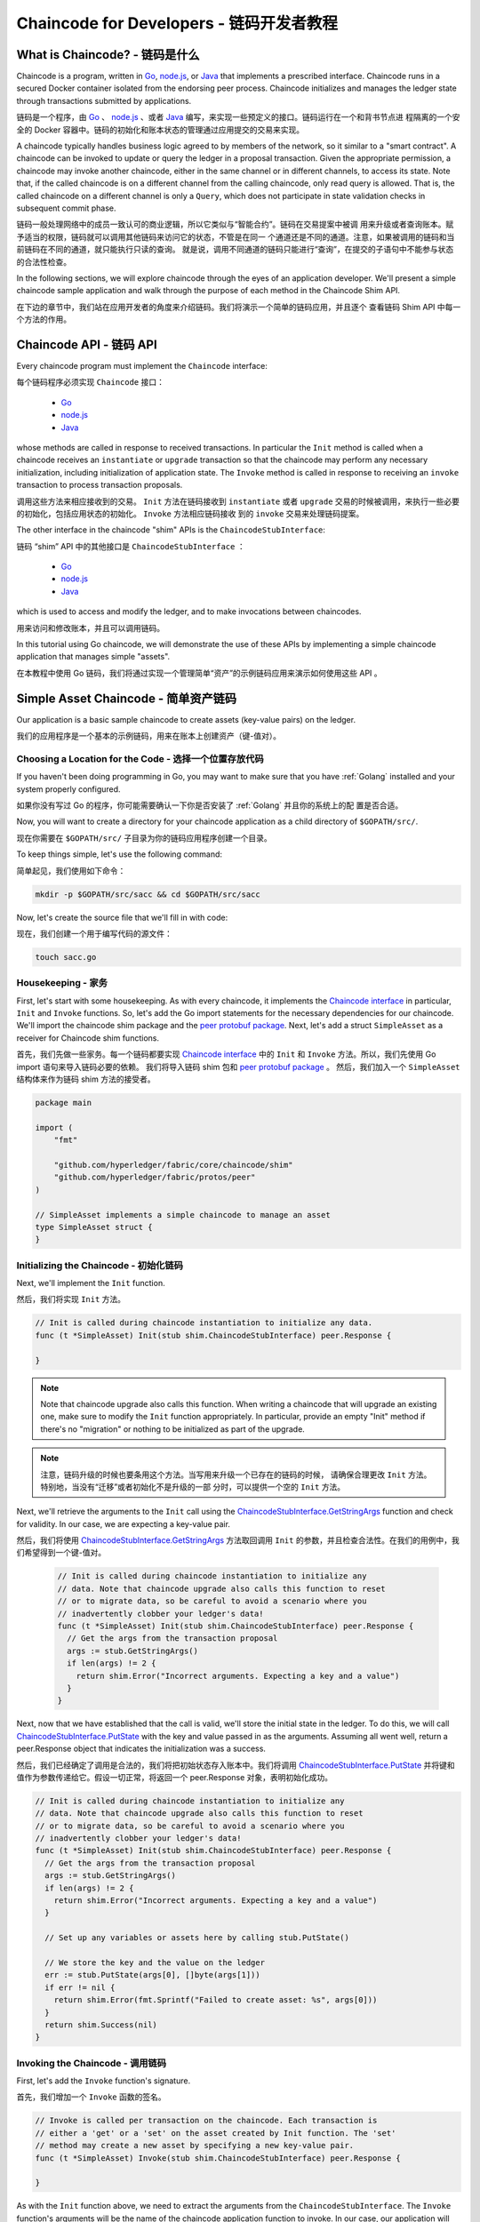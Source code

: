 Chaincode for Developers - 链码开发者教程
========================

What is Chaincode? - 链码是什么
------------------

Chaincode is a program, written in `Go <https://golang.org>`_, `node.js <https://nodejs.org>`_,
or `Java <https://java.com/en/>`_ that implements a prescribed interface.
Chaincode runs in a secured Docker container isolated from the endorsing peer
process. Chaincode initializes and manages the ledger state through transactions
submitted by applications.

链码是一个程序，由 `Go <https://golang.org>`_  、 `node.js <https://nodejs.org>`_ 、或者 
`Java <https://java.com/en/>`_ 编写，来实现一些预定义的接口。链码运行在一个和背书节点进
程隔离的一个安全的 Docker 容器中。链码的初始化和账本状态的管理通过应用提交的交易来实现。

A chaincode typically handles business logic agreed to by members of the
network, so it similar to a "smart contract". A chaincode can be invoked to update or query
the ledger in a proposal transaction. Given the appropriate permission, a chaincode
may invoke another chaincode, either in the same channel or in different channels, to access its state.
Note that, if the called chaincode is on a different channel from the calling chaincode,
only read query is allowed. That is, the called chaincode on a different channel is only a ``Query``,
which does not participate in state validation checks in subsequent commit phase.

链码一般处理网络中的成员一致认可的商业逻辑，所以它类似与“智能合约”。链码在交易提案中被调
用来升级或者查询账本。赋予适当的权限，链码就可以调用其他链码来访问它的状态，不管是在同一
个通道还是不同的通道。注意，如果被调用的链码和当前链码在不同的通道，就只能执行只读的查询。
就是说，调用不同通道的链码只能进行“查询”，在提交的子语句中不能参与状态的合法性检查。

In the following sections, we will explore chaincode through the eyes of an
application developer. We'll present a simple chaincode sample application
and walk through the purpose of each method in the Chaincode Shim API.

在下边的章节中，我们站在应用开发者的角度来介绍链码。我们将演示一个简单的链码应用，并且逐个
查看链码 Shim API 中每一个方法的作用。

Chaincode API - 链码 API
-------------

Every chaincode program must implement the ``Chaincode`` interface:

每个链码程序必须实现 ``Chaincode`` 接口：

  - `Go <https://godoc.org/github.com/hyperledger/fabric/core/chaincode/shim#Chaincode>`__
  - `node.js <https://fabric-shim.github.io/ChaincodeInterface.html>`__
  - `Java <https://fabric-chaincode-java.github.io/org/hyperledger/fabric/shim/Chaincode.html>`_

whose methods are called in response to received transactions.
In particular the ``Init`` method is called when a
chaincode receives an ``instantiate`` or ``upgrade`` transaction so that the
chaincode may perform any necessary initialization, including initialization of
application state. The ``Invoke`` method is called in response to receiving an
``invoke`` transaction to process transaction proposals.

调用这些方法来相应接收到的交易。 ``Init`` 方法在链码接收到 ``instantiate`` 或者 ``upgrade`` 
交易的时候被调用，来执行一些必要的初始化，包括应用状态的初始化。 ``Invoke`` 方法相应链码接收
到的 ``invoke`` 交易来处理链码提案。

The other interface in the chaincode "shim" APIs is the ``ChaincodeStubInterface``:

链码 “shim” API 中的其他接口是 ``ChaincodeStubInterface`` ：

  - `Go <https://godoc.org/github.com/hyperledger/fabric/core/chaincode/shim#ChaincodeStubInterface>`__
  - `node.js <https://fabric-shim.github.io/ChaincodeStub.html>`__
  - `Java <https://fabric-chaincode-java.github.io/org/hyperledger/fabric/shim/ChaincodeStub.html>`_

which is used to access and modify the ledger, and to make invocations between
chaincodes.

用来访问和修改账本，并且可以调用链码。

In this tutorial using Go chaincode, we will demonstrate the use of these APIs
by implementing a simple chaincode application that manages simple "assets".

在本教程中使用 Go 链码，我们将通过实现一个管理简单“资产”的示例链码应用来演示如何使用这些 API 。

.. _Simple Asset Chaincode:

Simple Asset Chaincode - 简单资产链码
----------------------
Our application is a basic sample chaincode to create assets
(key-value pairs) on the ledger.

我们的应用程序是一个基本的示例链码，用来在账本上创建资产（键-值对）。

Choosing a Location for the Code - 选择一个位置存放代码
^^^^^^^^^^^^^^^^^^^^^^^^^^^^^^^^

If you haven't been doing programming in Go, you may want to make sure that
you have :ref:`Golang` installed and your system properly configured.

如果你没有写过 Go 的程序，你可能需要确认一下你是否安装了 :ref:`Golang` 并且你的系统上的配
置是否合适。

Now, you will want to create a directory for your chaincode application as a
child directory of ``$GOPATH/src/``.

现在你需要在 ``$GOPATH/src/`` 子目录为你的链码应用程序创建一个目录。

To keep things simple, let's use the following command:

简单起见，我们使用如下命令：

.. code:: bash

  mkdir -p $GOPATH/src/sacc && cd $GOPATH/src/sacc

Now, let's create the source file that we'll fill in with code:

现在，我们创建一个用于编写代码的源文件：

.. code:: bash

  touch sacc.go

Housekeeping - 家务
^^^^^^^^^^^^

First, let's start with some housekeeping. As with every chaincode, it implements the
`Chaincode interface <https://godoc.org/github.com/hyperledger/fabric/core/chaincode/shim#Chaincode>`_
in particular, ``Init`` and ``Invoke`` functions. So, let's add the Go import
statements for the necessary dependencies for our chaincode. We'll import the
chaincode shim package and the
`peer protobuf package <https://godoc.org/github.com/hyperledger/fabric/protos/peer>`_.
Next, let's add a struct ``SimpleAsset`` as a receiver for Chaincode shim functions.

首先，我们先做一些家务。每一个链码都要实现 `Chaincode interface <https://godoc.org/github.com/hyperledger/fabric/core/chaincode/shim#Chaincode>`_ 
中的 ``Init`` 和 ``Invoke`` 方法。所以，我们先使用 Go import 语句来导入链码必要的依赖。
我们将导入链码 shim 包和 `peer protobuf package <https://godoc.org/github.com/hyperledger/fabric/protos/peer>`_ 。
然后，我们加入一个 ``SimpleAsset`` 结构体来作为链码 shim 方法的接受者。

.. code:: go

    package main

    import (
    	"fmt"

    	"github.com/hyperledger/fabric/core/chaincode/shim"
    	"github.com/hyperledger/fabric/protos/peer"
    )

    // SimpleAsset implements a simple chaincode to manage an asset
    type SimpleAsset struct {
    }

Initializing the Chaincode - 初始化链码
^^^^^^^^^^^^^^^^^^^^^^^^^^

Next, we'll implement the ``Init`` function.

然后，我们将实现 ``Init`` 方法。

.. code:: go

  // Init is called during chaincode instantiation to initialize any data.
  func (t *SimpleAsset) Init(stub shim.ChaincodeStubInterface) peer.Response {

  }

.. note:: Note that chaincode upgrade also calls this function. When writing a
          chaincode that will upgrade an existing one, make sure to modify the ``Init``
          function appropriately. In particular, provide an empty "Init" method if there's
          no "migration" or nothing to be initialized as part of the upgrade.

.. note:: 注意，链码升级的时候也要条用这个方法。当写用来升级一个已存在的链码的时候，
          请确保合理更改 ``Init`` 方法。特别地，当没有“迁移”或者初始化不是升级的一部
          分时，可以提供一个空的 ``Init`` 方法。

Next, we'll retrieve the arguments to the ``Init`` call using the
`ChaincodeStubInterface.GetStringArgs <https://godoc.org/github.com/hyperledger/fabric/core/chaincode/shim#ChaincodeStub.GetStringArgs>`_
function and check for validity. In our case, we are expecting a key-value pair.

然后，我们将使用 `ChaincodeStubInterface.GetStringArgs <https://godoc.org/github.com/hyperledger/fabric/core/chaincode/shim#ChaincodeStub.GetStringArgs>`_ 
方法取回调用 ``Init`` 的参数，并且检查合法性。在我们的用例中，我们希望得到一个键-值对。

  .. code:: go

    // Init is called during chaincode instantiation to initialize any
    // data. Note that chaincode upgrade also calls this function to reset
    // or to migrate data, so be careful to avoid a scenario where you
    // inadvertently clobber your ledger's data!
    func (t *SimpleAsset) Init(stub shim.ChaincodeStubInterface) peer.Response {
      // Get the args from the transaction proposal
      args := stub.GetStringArgs()
      if len(args) != 2 {
        return shim.Error("Incorrect arguments. Expecting a key and a value")
      }
    }

Next, now that we have established that the call is valid, we'll store the
initial state in the ledger. To do this, we will call
`ChaincodeStubInterface.PutState <https://godoc.org/github.com/hyperledger/fabric/core/chaincode/shim#ChaincodeStub.PutState>`_
with the key and value passed in as the arguments. Assuming all went well,
return a peer.Response object that indicates the initialization was a success.

然后，我们已经确定了调用是合法的，我们将把初始状态存入账本中。我们将调用 
`ChaincodeStubInterface.PutState <https://godoc.org/github.com/hyperledger/fabric/core/chaincode/shim#ChaincodeStub.PutState>`_ 
并将键和值作为参数传递给它。假设一切正常，将返回一个 peer.Response 对象，表明初始化成功。

.. code:: go

  // Init is called during chaincode instantiation to initialize any
  // data. Note that chaincode upgrade also calls this function to reset
  // or to migrate data, so be careful to avoid a scenario where you
  // inadvertently clobber your ledger's data!
  func (t *SimpleAsset) Init(stub shim.ChaincodeStubInterface) peer.Response {
    // Get the args from the transaction proposal
    args := stub.GetStringArgs()
    if len(args) != 2 {
      return shim.Error("Incorrect arguments. Expecting a key and a value")
    }

    // Set up any variables or assets here by calling stub.PutState()

    // We store the key and the value on the ledger
    err := stub.PutState(args[0], []byte(args[1]))
    if err != nil {
      return shim.Error(fmt.Sprintf("Failed to create asset: %s", args[0]))
    }
    return shim.Success(nil)
  }

Invoking the Chaincode - 调用链码
^^^^^^^^^^^^^^^^^^^^^^

First, let's add the ``Invoke`` function's signature.

首先，我们增加一个 ``Invoke`` 函数的签名。

.. code:: go

    // Invoke is called per transaction on the chaincode. Each transaction is
    // either a 'get' or a 'set' on the asset created by Init function. The 'set'
    // method may create a new asset by specifying a new key-value pair.
    func (t *SimpleAsset) Invoke(stub shim.ChaincodeStubInterface) peer.Response {

    }

As with the ``Init`` function above, we need to extract the arguments from the
``ChaincodeStubInterface``. The ``Invoke`` function's arguments will be the
name of the chaincode application function to invoke. In our case, our application
will simply have two functions: ``set`` and ``get``, that allow the value of an
asset to be set or its current state to be retrieved. We first call
`ChaincodeStubInterface.GetFunctionAndParameters <https://godoc.org/github.com/hyperledger/fabric/core/chaincode/shim#ChaincodeStub.GetFunctionAndParameters>`_
to extract the function name and the parameters to that chaincode application
function.

就像上边的 ``Init`` 函数一样，我们需要从 ``ChaincodeStubInterface`` 中解析参数。 
``Invoke`` 函数的参数是将要调用的链码应用程序的函数名。在我们的用例中，我们的应
用程序将有两个方法： ``set`` 和 ``get`` ，用来设置或者获取资产当前的状态。我们先调用 
`ChaincodeStubInterface.GetFunctionAndParameters <https://godoc.org/github.com/hyperledger/fabric/core/chaincode/shim#ChaincodeStub.GetFunctionAndParameters>`_ 
来解析链码应用程序方法的方法名和参数。

.. code:: go

    // Invoke is called per transaction on the chaincode. Each transaction is
    // either a 'get' or a 'set' on the asset created by Init function. The Set
    // method may create a new asset by specifying a new key-value pair.
    func (t *SimpleAsset) Invoke(stub shim.ChaincodeStubInterface) peer.Response {
    	// Extract the function and args from the transaction proposal
    	fn, args := stub.GetFunctionAndParameters()

    }

Next, we'll validate the function name as being either ``set`` or ``get``, and
invoke those chaincode application functions, returning an appropriate
response via the ``shim.Success`` or ``shim.Error`` functions that will
serialize the response into a gRPC protobuf message.

然后，我们将验证函数名是否为 ``set`` 或者 ``get`` ，并执行链码应用程序的方法，通过 
``shim.Success`` 或 ``shim.Error`` 返回一个适当的响应，这个响应将被序列化为 
gRPC protobuf 消息。

.. code:: go

    // Invoke is called per transaction on the chaincode. Each transaction is
    // either a 'get' or a 'set' on the asset created by Init function. The Set
    // method may create a new asset by specifying a new key-value pair.
    func (t *SimpleAsset) Invoke(stub shim.ChaincodeStubInterface) peer.Response {
    	// Extract the function and args from the transaction proposal
    	fn, args := stub.GetFunctionAndParameters()

    	var result string
    	var err error
    	if fn == "set" {
    		result, err = set(stub, args)
    	} else {
    		result, err = get(stub, args)
    	}
    	if err != nil {
    		return shim.Error(err.Error())
    	}

    	// Return the result as success payload
    	return shim.Success([]byte(result))
    }

Implementing the Chaincode Application - 实现链码应用程序
^^^^^^^^^^^^^^^^^^^^^^^^^^^^^^^^^^^^^^

As noted, our chaincode application implements two functions that can be
invoked via the ``Invoke`` function. Let's implement those functions now.
Note that as we mentioned above, to access the ledger's state, we will leverage
the `ChaincodeStubInterface.PutState <https://godoc.org/github.com/hyperledger/fabric/core/chaincode/shim#ChaincodeStub.PutState>`_
and `ChaincodeStubInterface.GetState <https://godoc.org/github.com/hyperledger/fabric/core/chaincode/shim#ChaincodeStub.GetState>`_
functions of the chaincode shim API.

就像我们说的，我们的链码应用程序实现了两个功能，它们可以通过 ``Invoke`` 方
法调用。我们现在来实现这写方法。注意我们之前提到的，要访问账本状态，我们需要使用 
链码 shim API 中的 
`ChaincodeStubInterface.PutState <https://godoc.org/github.com/hyperledger/fabric/core/chaincode/shim#ChaincodeStub.PutState>`_
和 
`ChaincodeStubInterface.GetState <https://godoc.org/github.com/hyperledger/fabric/core/chaincode/shim#ChaincodeStub.GetState>`_ 
方法。
.. code:: go

    // Set stores the asset (both key and value) on the ledger. If the key exists,
    // it will override the value with the new one
    func set(stub shim.ChaincodeStubInterface, args []string) (string, error) {
    	if len(args) != 2 {
    		return "", fmt.Errorf("Incorrect arguments. Expecting a key and a value")
    	}

    	err := stub.PutState(args[0], []byte(args[1]))
    	if err != nil {
    		return "", fmt.Errorf("Failed to set asset: %s", args[0])
    	}
    	return args[1], nil
    }

    // Get returns the value of the specified asset key
    func get(stub shim.ChaincodeStubInterface, args []string) (string, error) {
    	if len(args) != 1 {
    		return "", fmt.Errorf("Incorrect arguments. Expecting a key")
    	}

    	value, err := stub.GetState(args[0])
    	if err != nil {
    		return "", fmt.Errorf("Failed to get asset: %s with error: %s", args[0], err)
    	}
    	if value == nil {
    		return "", fmt.Errorf("Asset not found: %s", args[0])
    	}
    	return string(value), nil
    }

.. _Chaincode Sample:

Pulling it All Together - 把它们组合在一起
^^^^^^^^^^^^^^^^^^^^^^^

Finally, we need to add the ``main`` function, which will call the
`shim.Start <https://godoc.org/github.com/hyperledger/fabric/core/chaincode/shim#Start>`_
function. Here's the whole chaincode program source.

最后，我们增加一个 ``main`` 方法，它将被 
`shim.Start <https://godoc.org/github.com/hyperledger/fabric/core/chaincode/shim#Start>`_
函数调用。下边是我们链码程序的完整源码。

.. code:: go

    package main

    import (
    	"fmt"

    	"github.com/hyperledger/fabric/core/chaincode/shim"
    	"github.com/hyperledger/fabric/protos/peer"
    )

    // SimpleAsset implements a simple chaincode to manage an asset
    type SimpleAsset struct {
    }

    // Init is called during chaincode instantiation to initialize any
    // data. Note that chaincode upgrade also calls this function to reset
    // or to migrate data.
    func (t *SimpleAsset) Init(stub shim.ChaincodeStubInterface) peer.Response {
    	// Get the args from the transaction proposal
    	args := stub.GetStringArgs()
    	if len(args) != 2 {
    		return shim.Error("Incorrect arguments. Expecting a key and a value")
    	}

    	// Set up any variables or assets here by calling stub.PutState()

    	// We store the key and the value on the ledger
    	err := stub.PutState(args[0], []byte(args[1]))
    	if err != nil {
    		return shim.Error(fmt.Sprintf("Failed to create asset: %s", args[0]))
    	}
    	return shim.Success(nil)
    }

    // Invoke is called per transaction on the chaincode. Each transaction is
    // either a 'get' or a 'set' on the asset created by Init function. The Set
    // method may create a new asset by specifying a new key-value pair.
    func (t *SimpleAsset) Invoke(stub shim.ChaincodeStubInterface) peer.Response {
    	// Extract the function and args from the transaction proposal
    	fn, args := stub.GetFunctionAndParameters()

    	var result string
    	var err error
    	if fn == "set" {
    		result, err = set(stub, args)
    	} else { // assume 'get' even if fn is nil
    		result, err = get(stub, args)
    	}
    	if err != nil {
    		return shim.Error(err.Error())
    	}

    	// Return the result as success payload
    	return shim.Success([]byte(result))
    }

    // Set stores the asset (both key and value) on the ledger. If the key exists,
    // it will override the value with the new one
    func set(stub shim.ChaincodeStubInterface, args []string) (string, error) {
    	if len(args) != 2 {
    		return "", fmt.Errorf("Incorrect arguments. Expecting a key and a value")
    	}

    	err := stub.PutState(args[0], []byte(args[1]))
    	if err != nil {
    		return "", fmt.Errorf("Failed to set asset: %s", args[0])
    	}
    	return args[1], nil
    }

    // Get returns the value of the specified asset key
    func get(stub shim.ChaincodeStubInterface, args []string) (string, error) {
    	if len(args) != 1 {
    		return "", fmt.Errorf("Incorrect arguments. Expecting a key")
    	}

    	value, err := stub.GetState(args[0])
    	if err != nil {
    		return "", fmt.Errorf("Failed to get asset: %s with error: %s", args[0], err)
    	}
    	if value == nil {
    		return "", fmt.Errorf("Asset not found: %s", args[0])
    	}
    	return string(value), nil
    }

    // main function starts up the chaincode in the container during instantiate
    func main() {
    	if err := shim.Start(new(SimpleAsset)); err != nil {
    		fmt.Printf("Error starting SimpleAsset chaincode: %s", err)
    	}
    }

Building Chaincode - 编译链码
^^^^^^^^^^^^^^^^^^

Now let's compile your chaincode.

现在我们编译你的链码。

.. code:: bash

  go get -u github.com/hyperledger/fabric/core/chaincode/shim
  go build

Assuming there are no errors, now we can proceed to the next step, testing
your chaincode.

假设没有错误，现在你可以进行下一步操作，测试你的链码。

Testing Using dev mode - 使用开发模式测试 
^^^^^^^^^^^^^^^^^^^^^^

Normally chaincodes are started and maintained by peer. However in “dev
mode", chaincode is built and started by the user. This mode is useful
during chaincode development phase for rapid code/build/run/debug cycle
turnaround.

一般链码是通过节点执行和维护的。然而在“开发模式”下，链码通过用户编译和执
行。这个模式在链码“编码/编译/运行/调试”的开发生命周期中很有用。

We start "dev mode" by leveraging pre-generated orderer and channel artifacts for
a sample dev network.  As such, the user can immediately jump into the process
of compiling chaincode and driving calls.

我们通过一个示例开发网络预先生成的排序和通道构件来启动“开发模式”。这样用户
就可以快速的进入编译链码和调用的过程。

Install Hyperledger Fabric Samples - 安装 Hyperledger Fabric 示例
----------------------------------

If you haven't already done so, please :doc:`install`.

如果你还没有完成这些，请参考 :doc:`install` 。

Navigate to the ``chaincode-docker-devmode`` directory of the ``fabric-samples``
clone:

克隆如下命令导航至 ``fabric-samples`` 目录下的 ``chaincode-docker-devmode`` ：

.. code:: bash

  cd chaincode-docker-devmode

Now open three terminals and navigate to your ``chaincode-docker-devmode``
directory in each.

现在打开三个终端，并且每个终端都导航至 ``chaincode-docker-devmode`` 目录。

Terminal 1 - Start the network - 终端1 - 启动网络
------------------------------

.. code:: bash

    docker-compose -f docker-compose-simple.yaml up

The above starts the network with the ``SingleSampleMSPSolo`` orderer profile and
launches the peer in "dev mode".  It also launches two additional containers -
one for the chaincode environment and a CLI to interact with the chaincode.  The
commands for create and join channel are embedded in the CLI container, so we
can jump immediately to the chaincode calls.

上边的命令启动了一个网络，网络的排序模式为 ``SingleSampleMSPSolo`` ，并且以“开发模式”
启动了 peer 节点。它还启动了另外两个容器 - 一个是链码环境，另一个是和链码交互的 CLI。
创建和加入通道的命令在 CLI 容器中，所以我们直接跳入了链码调用。

Terminal 2 - Build & start the chaincode - 终端2 - 编译并启动链码
----------------------------------------

.. code:: bash

  docker exec -it chaincode bash

You should see the following:

你应该看到如下内容：

.. code:: bash

  root@d2629980e76b:/opt/gopath/src/chaincode#

Now, compile your chaincode:

现在，编译你的链码：

.. code:: bash

  cd sacc
  go build

Now run the chaincode:

现在运行链码：

.. code:: bash

  CORE_PEER_ADDRESS=peer:7052 CORE_CHAINCODE_ID_NAME=mycc:0 ./sacc

The chaincode is started with peer and chaincode logs indicating successful registration with the peer.
Note that at this stage the chaincode is not associated with any channel. This is done in subsequent steps
using the ``instantiate`` command.

链码从 peer 节点启动并且日志表示链码成功注册到了 peer 节点上。注意，在这个阶段链码
没有关联任何通道。这个过程通过 ``instantiate`` 命令的之后的步骤完成。

Terminal 3 - Use the chaincode - 终端3 - 使用链码
------------------------------

Even though you are in ``--peer-chaincodedev`` mode, you still have to install the
chaincode so the life-cycle system chaincode can go through its checks normally.
This requirement may be removed in future when in ``--peer-chaincodedev`` mode.

即使你在 ``--peer-chaincodedev`` 模式下，你仍然需要安装链码，这样链码才能正常地通生
命周期系统链码的检查。这个需求能会在未来的版本中移除。

We'll leverage the CLI container to drive these calls.

我们将进入 CLI 容器来执行这些调用。

.. code:: bash

  docker exec -it cli bash

.. code:: bash

  peer chaincode install -p chaincodedev/chaincode/sacc -n mycc -v 0
  peer chaincode instantiate -n mycc -v 0 -c '{"Args":["a","10"]}' -C myc

Now issue an invoke to change the value of "a" to "20".

现在执行一个调用来将 “a” 的值改为 20 。

.. code:: bash

  peer chaincode invoke -n mycc -c '{"Args":["set", "a", "20"]}' -C myc

Finally, query ``a``.  We should see a value of ``20``.

最后，查询 ``a`` 。我们将看到一个为 ``20`` 的值。

.. code:: bash

  peer chaincode query -n mycc -c '{"Args":["query","a"]}' -C myc

Testing new chaincode - 测试新链码
---------------------

By default, we mount only ``sacc``.  However, you can easily test different
chaincodes by adding them to the ``chaincode`` subdirectory and relaunching
your network.  At this point they will be accessible in your ``chaincode`` container.

默认地，我们只挂载 ``sacc`` 。然而，你可以很容易地通过将他们加入 ``chaincode`` 子目录
并重启你的网络来测试不同的链码。这时，它们在你的 ``chaincode`` 容器中是可访问的。

Chaincode access control - 链码访问控制
------------------------

Chaincode can utilize the client (submitter) certificate for access
control decisions by calling the GetCreator() function. Additionally
the Go shim provides extension APIs that extract client identity
from the submitter's certificate that can be used for access control decisions,
whether that is based on client identity itself, or the org identity,
or on a client identity attribute.

链码可以通过调用 getCreator() 函数来使用客户端（提交者）证书进行访问控制决策。另外， 
Go shim 提供了扩展 API ，用于从提交者的证书中提取客户端标识，该证书可用于访问控制决
策，无论是基于客户端标识本身，还是基于组织标识，还是基于客户端标识属性。

For example an asset that is represented as a key/value may include the
client's identity as part of the value (for example as a JSON attribute
indicating that asset owner), and only this client may be authorized
to make updates to the key/value in the future. The client identity
library extension APIs can be used within chaincode to retrieve this
submitter information to make such access control decisions.

例如，

See the `client identity (CID) library documentation <https://github.com/hyperledger/fabric/blob/master/core/chaincode/shim/ext/cid/README.md>`_
for more details.

To add the client identity shim extension to your chaincode as a dependency, see :ref:`vendoring`.

Chaincode encryption
--------------------

In certain scenarios, it may be useful to encrypt values associated with a key
in their entirety or simply in part.  For example, if a person's social security
number or address was being written to the ledger, then you likely would not want
this data to appear in plaintext.  Chaincode encryption is achieved by leveraging
the `entities extension <https://github.com/hyperledger/fabric/tree/master/core/chaincode/shim/ext/entities>`__
which is a BCCSP wrapper with commodity factories and functions to perform cryptographic
operations such as encryption and elliptic curve digital signatures.  For example,
to encrypt, the invoker of a chaincode passes in a cryptographic key via the
transient field.  The same key may then be used for subsequent query operations, allowing
for proper decryption of the encrypted state values.

For more information and samples, see the
`Encc Example <https://github.com/hyperledger/fabric/tree/master/examples/chaincode/go/enccc_example>`__
within the ``fabric/examples`` directory.  Pay specific attention to the ``utils.go``
helper program.  This utility loads the chaincode shim APIs and Entities extension
and builds a new class of functions (e.g. ``encryptAndPutState`` & ``getStateAndDecrypt``)
that the sample encryption chaincode then leverages.  As such, the chaincode can
now marry the basic shim APIs of ``Get`` and ``Put`` with the added functionality of
``Encrypt`` and ``Decrypt``.

To add the encryption entities extension to your chaincode as a dependency, see :ref:`vendoring`.

.. _vendoring:

Managing external dependencies for chaincode written in Go
----------------------------------------------------------
If your chaincode requires packages not provided by the Go standard library,
you will need to include those packages with your chaincode. It is also a
good practice to add the shim and any extension libraries to your chaincode
as a dependency.

There are `many tools available <https://github.com/golang/go/wiki/PackageManagementTools>`__
for managing (or "vendoring") these dependencies.  The following demonstrates how to use
``govendor``:

.. code:: bash

  govendor init
  govendor add +external  // Add all external package, or
  govendor add github.com/external/pkg // Add specific external package

This imports the external dependencies into a local ``vendor`` directory.
If you are vendoring the Fabric shim or shim extensions, clone the
Fabric repository to your $GOPATH/src/github.com/hyperledger directory,
before executing the govendor commands.

Once dependencies are vendored in your chaincode directory, ``peer chaincode package``
and ``peer chaincode install`` operations will then include code associated with the
dependencies into the chaincode package.

.. Licensed under Creative Commons Attribution 4.0 International License
   https://creativecommons.org/licenses/by/4.0/
